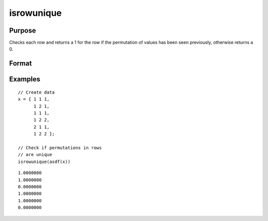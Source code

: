 
isrowunique
==============================================

Purpose
----------------

Checks each row and returns a 1 for the row if the permutation of values has been seen previously, otherwise returns a 0.

Format
----------------
.. function:: ret = isrowunique(x)

    :param x: data
    :type x: N x M matrix or dataframe

    :param varlist: Optional, list of variables to include in the check. Default is to check across all variables.
    :type varlist: string array

    :return ret: 1 if a row in ``x`` contains a unique permutation of data, 0 for the row otherwise.
    :rtype ret: N x 1 Vector

Examples
----------------

::

  // Create data
  x = { 1 1 1,
        1 2 1,
        1 1 1,
        1 2 2,
        2 1 1,
        1 2 2 };

  // Check if permutations in rows
  // are unique
  isrowunique(asdf(x))

::

  1.0000000
  1.0000000
  0.0000000
  1.0000000
  1.0000000
  0.0000000

.. seealso:: Functions :func:`isunique`, :func:`dropduplicates`, :func:`getduplicates`
